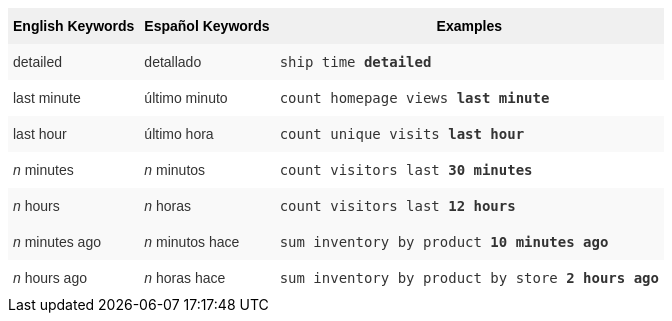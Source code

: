 ++++
<style type="text/css">
.tg  {border-collapse:collapse;border-spacing:0;border:none;border-color:#ccc;}
.tg td{font-family:Arial, sans-serif;font-size:14px;padding:10px 5px;border-style:solid;border-width:0px;overflow:hidden;word-break:normal;border-color:#ccc;color:#333;background-color:#fff;}
.tg th{font-family:Arial, sans-serif;font-size:14px;font-weight:normal;padding:10px 5px;border-style:solid;border-width:0px;overflow:hidden;word-break:normal;border-color:#ccc;color:#333;background-color:#f0f0f0;}
.tg .tg-j0ga{background-color:#f0f0f0;color:#000;font-weight:bold;border-color:inherit;vertical-align:top}
.tg .tg-dc35{background-color:#f9f9f9;border-color:inherit;vertical-align:top}
.tg .tg-us36{border-color:inherit;vertical-align:top}
</style>
<table class="tg">
  <tr>
    <th class="tg-j0ga">English Keywords</th>
    <th class="tg-j0ga">Español Keywords</th>
    <th class="tg-j0ga">Examples</th>
  </tr>
  <tr>
    <td class="tg-dc35">detailed</td>
    <td class="tg-dc35">detallado</td>
    <td class="tg-dc35"><code>ship time <b>detailed</b></code></td>
  </tr>
  <tr>
    <td class="tg-us36">last minute</td>
    <td class="tg-us36">último minuto</td>
    <td class="tg-us36"><code>count homepage views <b>last minute</b></code></td>
  </tr>
  <tr>
    <td class="tg-dc35">last hour</td>
    <td class="tg-dc35">último hora</td>
    <td class="tg-dc35"><code>count unique visits <b>last hour</b></code></td>
  </tr>
  <tr>
    <td class="tg-us36"><em>n</em> minutes</td>
    <td class="tg-us36"><em>n</em> minutos</td>
    <td class="tg-us36"><code>count visitors last <b>30 minutes</b></code></td>
  </tr>
  <tr>
    <td class="tg-dc35"><em>n</em> hours</td>
    <td class="tg-dc35"><em>n</em> horas</td>
    <td class="tg-dc35"><code>count visitors last <b>12 hours</b></code></td>
  </tr>
  <tr>
    <td class="tg-dc35"><em>n</em> minutes ago</td>
    <td class="tg-dc35"><em>n</em> minutos hace</td>
    <td class="tg-dc35"><code>sum inventory by product <b>10 minutes ago</b></code></td>
  </tr>
  <tr>
    <td class="tg-us36"><em>n</em> hours ago</td>
    <td class="tg-us36"><em>n</em> horas hace</td>
    <td class="tg-us36"><code>sum inventory by product by store <b>2 hours ago</b></code></td>
  </tr>
</table>
++++

